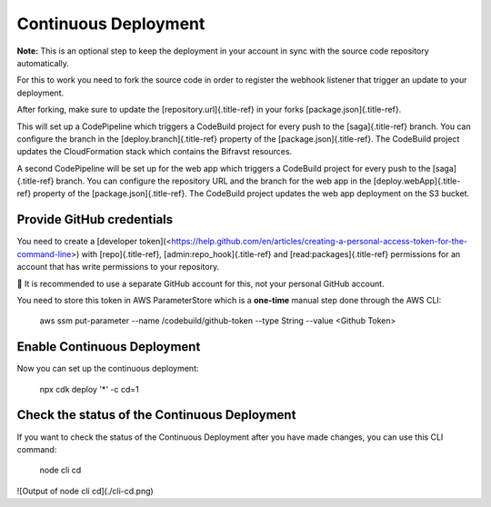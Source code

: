 ================================================================================
Continuous Deployment
================================================================================

\    **Note:** This is an optional step to keep the deployment in your
account in \    sync with the source code repository automatically.

For this to work you need to fork the source code in order to register
the webhook listener that trigger an update to your deployment.

After forking, make sure to update the [repository.url]{.title-ref} in
your forks [package.json]{.title-ref}.

This will set up a CodePipeline which triggers a CodeBuild project for
every push to the [saga]{.title-ref} branch. You can configure the
branch in the [deploy.branch]{.title-ref} property of the
[package.json]{.title-ref}. The CodeBuild project updates the
CloudFormation stack which contains the Bifravst resources.

A second CodePipeline will be set up for the web app which triggers a
CodeBuild project for every push to the [saga]{.title-ref} branch. You
can configure the repository URL and the branch for the web app in the
[deploy.webApp]{.title-ref} property of the [package.json]{.title-ref}.
The CodeBuild project updates the web app deployment on the S3 bucket.

Provide GitHub credentials
================================================================================

You need to create a \[developer
token\](<https://help.github.com/en/articles/creating-a-personal-access-token-for-the-command-line>)
with [repo]{.title-ref}, [admin:repo_hook]{.title-ref} and
[read:packages]{.title-ref} permissions for an account that has write
permissions to your repository.

\    🚨 It is recommended to use a separate GitHub account for this, not
your \    personal GitHub account.

You need to store this token in AWS ParameterStore which is a
**one-time** manual step done through the AWS CLI:

    aws ssm put-parameter \--name /codebuild/github-token \--type String
    \--value \<Github Token\>

Enable Continuous Deployment
================================================================================

Now you can set up the continuous deployment:

    npx cdk deploy \'\*\' -c cd=1

Check the status of the Continuous Deployment
================================================================================

If you want to check the status of the Continuous Deployment after you
have made changes, you can use this CLI command:

    node cli cd

!\[Output of node cli cd\](./cli-cd.png)

